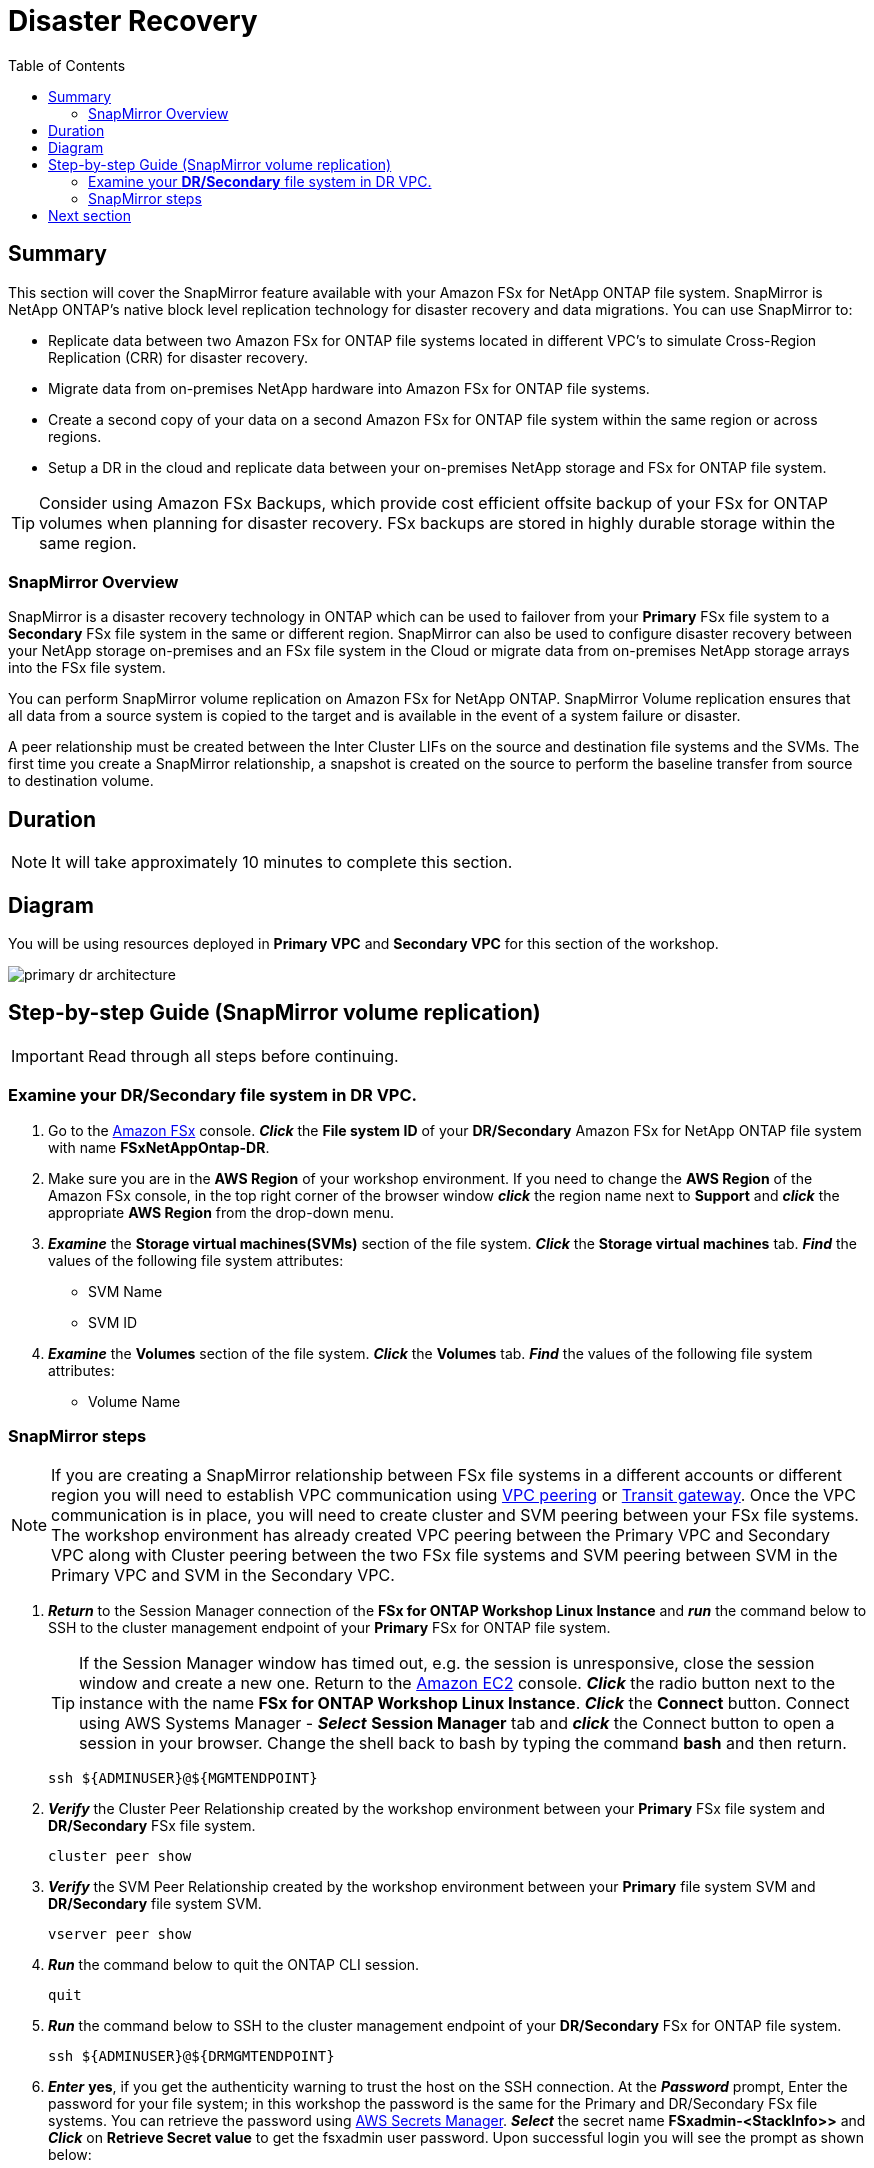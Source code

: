 = Disaster Recovery
:toc:
:icons:
:linkattrs:
:imagesdir: ../resources/images

== Summary

This section will cover the SnapMirror feature available with your Amazon FSx for NetApp ONTAP file system. SnapMirror is NetApp ONTAP's native block level replication technology for disaster recovery and data migrations. You can use SnapMirror to:

* Replicate data between two Amazon FSx for ONTAP file systems located in different VPC's to simulate Cross-Region Replication (CRR) for disaster recovery.
* Migrate data from on-premises NetApp hardware into Amazon FSx for ONTAP file systems.
* Create a second copy of your data on a second Amazon FSx for ONTAP file system within the same region or across regions.
* Setup a DR in the cloud and replicate data between your on-premises NetApp storage and FSx for ONTAP file system.

TIP: Consider using Amazon FSx Backups, which provide cost efficient offsite backup of your FSx for ONTAP volumes when planning for disaster recovery. FSx backups are stored in highly durable storage within the same region.

=== SnapMirror Overview

SnapMirror is a disaster recovery technology in ONTAP which can be used to failover from your *Primary* FSx file system to a *Secondary* FSx file system in the same or different region. SnapMirror can also be used to configure disaster recovery between your NetApp storage on-premises and an FSx file system in the Cloud or migrate data from on-premises NetApp storage arrays into the FSx file system. 

You can perform SnapMirror volume replication on Amazon FSx for NetApp ONTAP. SnapMirror Volume replication ensures that all data from a source system is copied to the target and is available in the event of a system failure or disaster. 

A peer relationship must be created between the Inter Cluster LIFs on the source and destination file systems and the SVMs. The first time you create a SnapMirror relationship, a snapshot is created on the source to perform the baseline transfer from source to destination volume.


== Duration

NOTE: It will take approximately 10 minutes to complete this section.

== Diagram 

You will be using resources deployed in *Primary VPC* and *Secondary VPC* for this section of the workshop.

image::primary-dr-architecture.png[align="center"]


== Step-by-step Guide (SnapMirror volume replication)

IMPORTANT: Read through all steps before continuing.

//image::xxx.gif[align="left", width=600]

=== Examine your *DR/Secondary* file system in DR VPC.

. Go to the link:https://console.aws.amazon.com/fsx/[Amazon FSx] console.  *_Click_* the *File system ID* of your *DR/Secondary* Amazon FSx for NetApp ONTAP file system with name *FSxNetAppOntap-DR*. 

. Make sure you are in the *AWS Region* of your workshop environment. If you need to change the *AWS Region* of the Amazon FSx console, in the top right corner of the browser window *_click_* the region name next to *Support* and *_click_* the appropriate *AWS Region* from the drop-down menu.


. *_Examine_* the *Storage virtual machines(SVMs)* section of the file system. *_Click_* the *Storage virtual machines* tab. *_Find_* the values of the following file system attributes:
* SVM Name
* SVM ID

. *_Examine_* the *Volumes* section of the file system. *_Click_* the *Volumes* tab. *_Find_* the values of the following file system attributes:
* Volume Name 

=== SnapMirror steps

NOTE: If you are creating a SnapMirror relationship between FSx file systems in a different accounts or different region you will need to establish VPC communication using link:https://docs.aws.amazon.com/vpc/latest/peering/what-is-vpc-peering.html[VPC peering] or link:https://docs.aws.amazon.com/vpc/latest/tgw/what-is-transit-gateway.html[Transit gateway]. Once the VPC communication is in place, you will need to create cluster and SVM peering between your FSx file systems. The workshop environment has already created VPC peering between the Primary VPC and Secondary VPC along with Cluster peering between the two FSx file systems and SVM peering between SVM in the Primary VPC and SVM in the Secondary VPC.

. *_Return_* to the Session Manager connection of the *FSx for ONTAP Workshop Linux Instance* and *_run_* the command below to SSH to the cluster management endpoint of your *Primary* FSx for ONTAP file system.
+
TIP: If the Session Manager window has timed out, e.g. the session is unresponsive, close the  session window and create a new one. Return to the link:https://console.aws.amazon.com/ec2/[Amazon EC2] console. *_Click_* the radio button next to the instance with the name *FSx for ONTAP Workshop Linux Instance*. *_Click_* the *Connect* button. Connect using AWS Systems Manager - *_Select_* *Session Manager* tab and *_click_* the Connect button to open a session in your browser.  Change the shell back to bash by typing the command ***bash*** and then return.
+

+
[source,bash]
----
ssh ${ADMINUSER}@${MGMTENDPOINT}
----
+
. *_Verify_* the Cluster Peer Relationship created by the workshop environment between your *Primary* FSx file system and *DR/Secondary* FSx file system.
+
[source,bash]
----
cluster peer show
----
+
. *_Verify_* the SVM Peer Relationship created by the workshop environment between your *Primary* file system SVM and *DR/Secondary* file system SVM.
+
[source,bash]
----
vserver peer show
----
+
. *_Run_* the command below to quit the ONTAP CLI session.
+
[source,bash]
----
quit
----
+
. *_Run_* the command below to SSH to the cluster management endpoint of your *DR/Secondary* FSx for ONTAP file system.
+
[source,bash]
----
ssh ${ADMINUSER}@${DRMGMTENDPOINT}
----
+
. *_Enter_* *yes*, if you get the authenticity warning to trust the host on the SSH connection. At the *_Password_* prompt, Enter the password for your file system; in this workshop the password is the same for the Primary and DR/Secondary FSx file systems. You can retrieve the password using link:https://console.aws.amazon.com/secretsmanager[AWS Secrets Manager]. *_Select_* the secret name *FSxadmin-<StackInfo>>* and *_Click_* on *Retrieve Secret value* to get the fsxadmin user password. Upon successful login you will see the prompt as shown below:

+
NOTE: The passwords are the same between the **Primary** and **DR/Secondary** file systems in the workshop.
+

+
[source,bash]
----
FsxId08361928e949c6b55::>
----
+
. *_Verify_* the Cluster Peer Relationship created by the workshop environment between your *Primary* FSx file system and *DR/Secondary* FSx file system.
+
[source,bash]
----
cluster peer show
----
+
. *_Verify_* the SVM Peer Relationship created by the workshop environment between your *Primary* file system SVM and *DR/Secondary* file system SVM.
+
[source,bash]
----
vserver peer show
----
+
. *_Verify_* the SnapMirror relationship from the *DR/Secondary* file system. If you see the status as *Transferring* or *Finalizing*, *_wait_* for the status to change to *Idle*.
+
[source,bash]
----
snapmirror show
----
+
NOTE: The workshop environment has already created the SnapMirror relationship and initialized it. To learn more about SnapMirror best practices refer link:https://www.netapp.com/media/17229-tr4015.pdf?v=127202175503P[SnapMirror Best Practices]. 
+

. *_Check_* detailed information about your SnapMirror relationship by running the below command from your *DR/Secondary* FSx file system. Examine the output and check for *Throttle (KB/sec)*.
+
[source,bash]
----
snapmirror show -instance
----
+
. Was your SnapMirror transfer bandwidth throttled?
+
TIP: You can configure per-relationship throttle to restrict amount of bandwidth used. 
+
. *Create* a *_Junction Path_* for the destination volume using *ONTAP CLI*. 
+
[source,bash]
----
volume mount -vserver svm01-dr -volume vol1_dr -junction-path /vol1_dr
----
+
. *_Run_* the command below to quit the ONTAP CLI session.
+
[source,bash]
----
quit
----
+

. On your *FSx for ONTAP Workshop Linux Instance* *mount* the volume from your *DR* storage virtual machine.
+
[source,bash]
----
sudo mkdir ${SMMOUNT}
sudo mount -t nfs ${DRNFSENDPOINT}:/vol1_dr ${SMMOUNT}
----
+
. *_Run_* the below command to set the *user:group* Unix permissions for the mount point.
+
[source,bash]
----
sudo chown ssm-user:ssm-user ${SMMOUNT}
----
+

. Did the permission change work? Since the volume is data protected by the SnapMirror relationship, you can only mount it read-only.
+
. *_Run_* the command below to SSH to the cluster management endpoint of your *DR/Secondary* FSx for ONTAP file system.
+
[source,bash]
----
ssh ${ADMINUSER}@${DRMGMTENDPOINT}
----
+
. *_Verify_* the status of the SnapMirror relationship shows *snapmirrored idle*, *quiesce* the relationship and *break* the relationship to make the destination volume *_read-write_*.
+
[source,bash]
----
snapmirror show
snapmirror quiesce -destination-path svm01-dr:vol1_dr
snapmirror break -destination-path svm01-dr:vol1_dr
----
+
. *_Verify_*  SnapMirror relationship status from your *DR/Secondary* FSx file system. You should see the status as *broken-off*.
+
[source,bash]
----
snapmirror show
----
+
. *_Run_* the command below to quit the ONTAP CLI session.
+
[source,bash]
----
quit
----
+
. *Write* data on your destination volume to confirm your destination is now read-write.
+
[source,bash]
----
sudo chown ssm-user:ssm-user ${SMMOUNT}
echo "Writing to snapmirrored volume" >> ${SMMOUNT}/snapmirror.txt
cat ${SMMOUNT}/snapmirror.txt
----
+


== Next section

Click the button below to go to the next section.

image::flexcache.png[link=../08-flexcache/, align="left",width=420]



